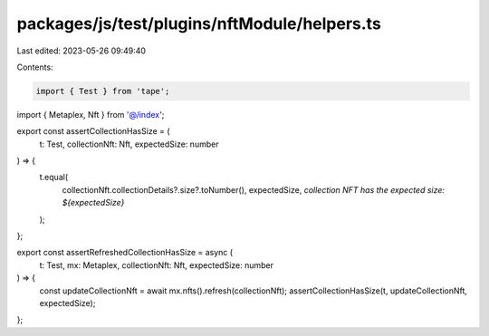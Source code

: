 packages/js/test/plugins/nftModule/helpers.ts
=============================================

Last edited: 2023-05-26 09:49:40

Contents:

.. code-block:: ts

    import { Test } from 'tape';
import { Metaplex, Nft } from '@/index';

export const assertCollectionHasSize = (
  t: Test,
  collectionNft: Nft,
  expectedSize: number
) => {
  t.equal(
    collectionNft.collectionDetails?.size?.toNumber(),
    expectedSize,
    `collection NFT has the expected size: ${expectedSize}`
  );
};

export const assertRefreshedCollectionHasSize = async (
  t: Test,
  mx: Metaplex,
  collectionNft: Nft,
  expectedSize: number
) => {
  const updateCollectionNft = await mx.nfts().refresh(collectionNft);
  assertCollectionHasSize(t, updateCollectionNft, expectedSize);
};



